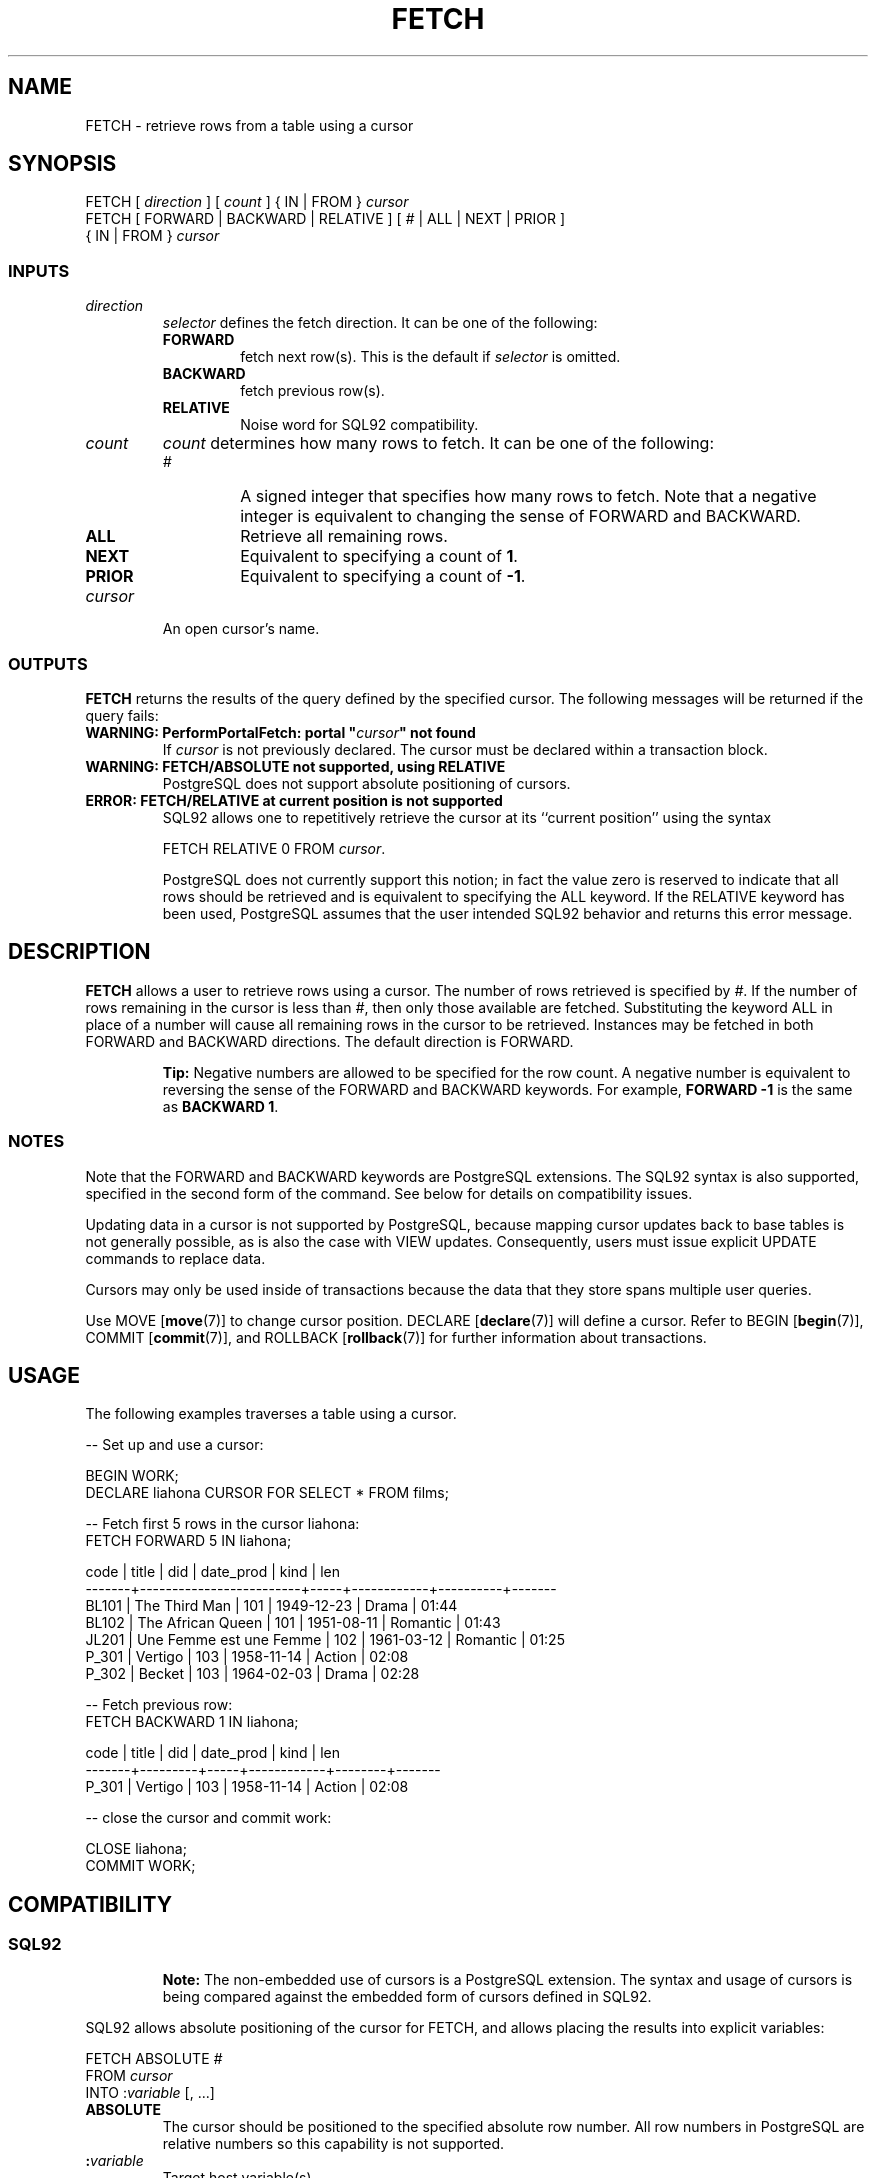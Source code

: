 .\\" auto-generated by docbook2man-spec $Revision: 1.25 $
.TH "FETCH" "7" "2002-11-22" "SQL - Language Statements" "SQL Commands"
.SH NAME
FETCH \- retrieve rows from a table using a cursor
.SH SYNOPSIS
.sp
.nf
FETCH [ \fIdirection\fR ] [ \fIcount\fR ] { IN | FROM } \fIcursor\fR
FETCH [ FORWARD | BACKWARD | RELATIVE ] [ \fI#\fR | ALL | NEXT | PRIOR ]
    { IN | FROM } \fIcursor\fR
  
.sp
.fi
.SS "INPUTS"
.PP
.TP
\fB\fIdirection\fB\fR
\fIselector\fR
defines the fetch direction. It can be one of
the following:
.RS
.TP
\fBFORWARD\fR
fetch next row(s). This is the default
if \fIselector\fR is omitted.
.TP
\fBBACKWARD\fR
fetch previous row(s).
.TP
\fBRELATIVE\fR
Noise word for SQL92 compatibility.
.RE
.PP
.TP
\fB\fIcount\fB\fR
\fIcount\fR
determines how many rows to fetch. It can be one of the following:
.RS
.TP
\fB\fI#\fB\fR
A signed integer that specifies how many rows to fetch.
Note that a negative integer is equivalent to changing the sense of
FORWARD and BACKWARD.
.TP
\fBALL\fR
Retrieve all remaining rows.
.TP
\fBNEXT\fR
Equivalent to specifying a count of \fB1\fR.
.TP
\fBPRIOR\fR
Equivalent to specifying a count of \fB-1\fR.
.RE
.PP
.TP
\fB\fIcursor\fB\fR
An open cursor's name.
.PP
.SS "OUTPUTS"
.PP
\fBFETCH\fR returns the results of the query defined by the specified cursor.
The following messages will be returned if the query fails:
.TP
\fBWARNING: PerformPortalFetch: portal "\fIcursor\fB" not found\fR
If \fIcursor\fR
is not previously declared.
The cursor must be declared within a transaction block.
.TP
\fBWARNING: FETCH/ABSOLUTE not supported, using RELATIVE\fR
PostgreSQL does not support absolute
positioning of cursors.
.TP
\fBERROR: FETCH/RELATIVE at current position is not supported\fR
SQL92 allows one to repetitively retrieve the cursor
at its ``current position'' using the syntax
.sp
.nf
FETCH RELATIVE 0 FROM \fIcursor\fR.
	
.sp
.fi

PostgreSQL does not currently support
this notion; in fact the value zero is reserved to indicate that
all rows should be retrieved and is equivalent to specifying the ALL keyword.
If the RELATIVE keyword has been used, PostgreSQL 
assumes that the user intended SQL92 behavior
and returns this error message.
.PP
.SH "DESCRIPTION"
.PP
\fBFETCH\fR allows a user to retrieve rows using a cursor.
The number of rows retrieved is specified by
\fI#\fR.
If the number of rows remaining in the cursor is less
than \fI#\fR,
then only those available are fetched.
Substituting the keyword ALL in place of a number will
cause all remaining rows in the cursor to be retrieved.
Instances may be fetched in both FORWARD and BACKWARD
directions. The default direction is FORWARD.
.sp
.RS
.B "Tip:"
Negative numbers are allowed to be specified for the
row count. A negative number is equivalent to reversing
the sense of the FORWARD and BACKWARD keywords. For example,
\fBFORWARD -1\fR is the same as \fBBACKWARD 1\fR.
.RE
.sp
.SS "NOTES"
.PP
Note that the FORWARD and BACKWARD keywords are
PostgreSQL extensions.
The SQL92 syntax is also supported, specified
in the second form of the command. See below for details
on compatibility issues.
.PP
Updating data in a cursor is not supported by 
PostgreSQL,
because mapping cursor updates back to base tables is
not generally possible, as is also the case with VIEW updates.
Consequently,
users must issue explicit UPDATE commands to replace data.
.PP
Cursors may only be used inside of transactions because
the data that they store spans multiple user queries.
.PP
Use
MOVE [\fBmove\fR(7)]
to change cursor position.
DECLARE [\fBdeclare\fR(7)]
will define a cursor.
Refer to
BEGIN [\fBbegin\fR(7)],
COMMIT [\fBcommit\fR(7)],
and
ROLLBACK [\fBrollback\fR(7)]
for further information about transactions.
.SH "USAGE"
.PP
The following examples traverses a table using a cursor.
.sp
.nf
-- Set up and use a cursor:

BEGIN WORK;
DECLARE liahona CURSOR FOR SELECT * FROM films;

-- Fetch first 5 rows in the cursor liahona:
FETCH FORWARD 5 IN liahona;

 code  |          title          | did | date_prod  |  kind    | len
-------+-------------------------+-----+------------+----------+-------
 BL101 | The Third Man           | 101 | 1949-12-23 | Drama    | 01:44
 BL102 | The African Queen       | 101 | 1951-08-11 | Romantic | 01:43
 JL201 | Une Femme est une Femme | 102 | 1961-03-12 | Romantic | 01:25
 P_301 | Vertigo                 | 103 | 1958-11-14 | Action   | 02:08
 P_302 | Becket                  | 103 | 1964-02-03 | Drama    | 02:28

-- Fetch previous row:
FETCH BACKWARD 1 IN liahona;

 code  | title   | did | date_prod  | kind   | len
-------+---------+-----+------------+--------+-------
 P_301 | Vertigo | 103 | 1958-11-14 | Action | 02:08

-- close the cursor and commit work:

CLOSE liahona;
COMMIT WORK;
.sp
.fi
.SH "COMPATIBILITY"
.SS "SQL92"
.PP
.sp
.RS
.B "Note:"
The non-embedded use of cursors is a PostgreSQL
extension. The syntax and usage of cursors is being compared
against the embedded form of cursors defined in SQL92.
.RE
.sp
.PP
SQL92 allows absolute positioning of the cursor for
FETCH, and allows placing the results into explicit variables:
.sp
.nf
FETCH ABSOLUTE \fI#\fR
    FROM \fIcursor\fR
    INTO :\fIvariable\fR [, ...]
    
.sp
.fi
.TP
\fBABSOLUTE\fR
The cursor should be positioned to the specified absolute
row number. All row numbers in PostgreSQL
are relative numbers so this capability is not supported.
.TP
\fB:\fIvariable\fB\fR
Target host variable(s).
.PP
